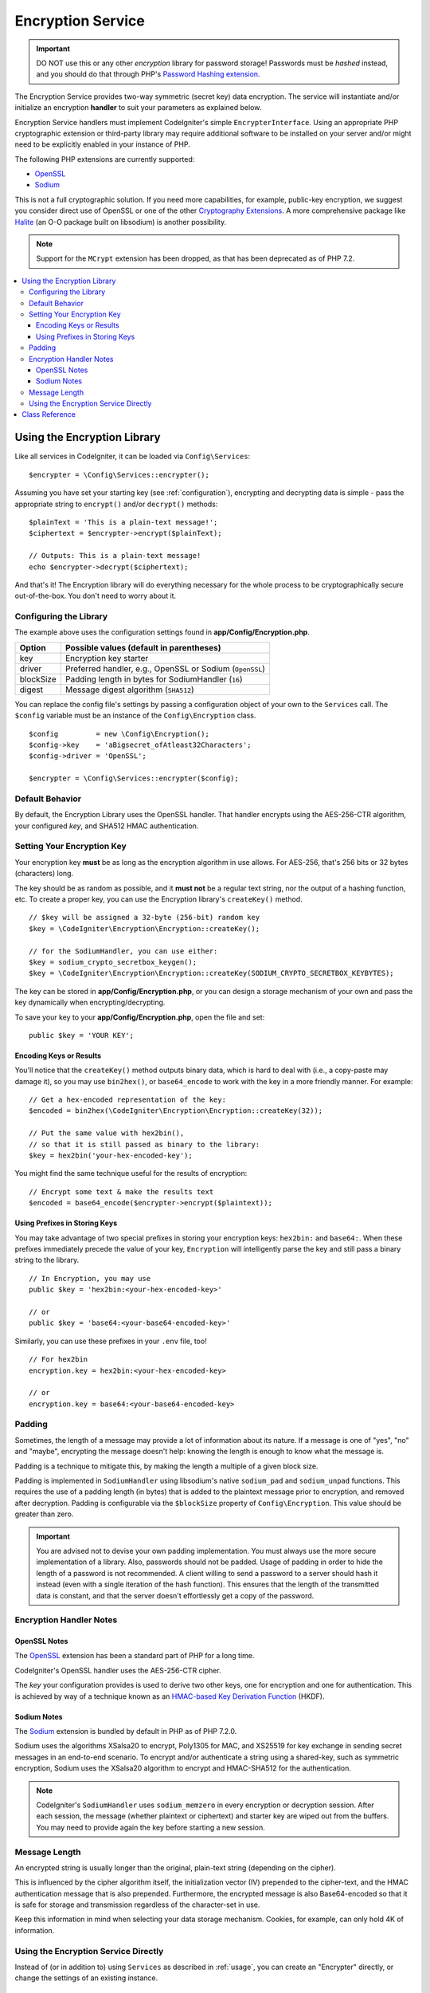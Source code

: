##################
Encryption Service
##################

.. important:: DO NOT use this or any other *encryption* library for
    password storage! Passwords must be *hashed* instead, and you
    should do that through PHP's `Password Hashing extension
    <https://www.php.net/password>`_.

The Encryption Service provides two-way symmetric (secret key) data encryption.
The service will instantiate and/or initialize an
encryption **handler** to suit your parameters as explained below.

Encryption Service handlers must implement CodeIgniter's simple ``EncrypterInterface``.
Using an appropriate PHP cryptographic extension or third-party library may require
additional software to be installed on your server and/or might need to be explicitly
enabled in your instance of PHP.

The following PHP extensions are currently supported:

- `OpenSSL <https://www.php.net/openssl>`_
- `Sodium <https://www.php.net/manual/en/book.sodium>`_

This is not a full cryptographic solution. If you need more capabilities, for example,
public-key encryption, we suggest you consider direct use of OpenSSL or
one of the other `Cryptography Extensions <https://www.php.net/manual/en/refs.crypto.php>`_.
A more comprehensive package like `Halite <https://github.com/paragonie/halite>`_
(an O-O package built on libsodium) is another possibility.

.. note:: Support for the ``MCrypt`` extension has been dropped, as that has
    been deprecated as of PHP 7.2.

.. contents::
  :local:

.. _usage:

****************************
Using the Encryption Library
****************************

Like all services in CodeIgniter, it can be loaded via ``Config\Services``::

    $encrypter = \Config\Services::encrypter();

Assuming you have set your starting key (see :ref:`configuration`),
encrypting and decrypting data is simple - pass the appropriate string to ``encrypt()``
and/or ``decrypt()`` methods::

    $plainText = 'This is a plain-text message!';
    $ciphertext = $encrypter->encrypt($plainText);

    // Outputs: This is a plain-text message!
    echo $encrypter->decrypt($ciphertext);

And that's it! The Encryption library will do everything necessary
for the whole process to be cryptographically secure out-of-the-box.
You don't need to worry about it.

.. _configuration:

Configuring the Library
=======================

The example above uses the configuration settings found in **app/Config/Encryption.php**.

========== ====================================================
Option     Possible values (default in parentheses)
========== ====================================================
key        Encryption key starter
driver     Preferred handler, e.g., OpenSSL or Sodium (``OpenSSL``)
blockSize  Padding length in bytes for SodiumHandler (``16``)
digest     Message digest algorithm (``SHA512``)
========== ====================================================

You can replace the config file's settings by passing a configuration
object of your own to the ``Services`` call. The ``$config`` variable must be
an instance of the ``Config\Encryption`` class.
::

    $config         = new \Config\Encryption();
    $config->key    = 'aBigsecret_ofAtleast32Characters';
    $config->driver = 'OpenSSL';

    $encrypter = \Config\Services::encrypter($config);

Default Behavior
================

By default, the Encryption Library uses the OpenSSL handler. That handler encrypts using
the AES-256-CTR algorithm, your configured *key*, and SHA512 HMAC authentication.

Setting Your Encryption Key
===========================

Your encryption key **must** be as long as the encryption algorithm in use allows.
For AES-256, that's 256 bits or 32 bytes (characters) long.

The key should be as random as possible, and it **must not** be a regular text string,
nor the output of a hashing function, etc. To create a proper key,
you can use the Encryption library's ``createKey()`` method.
::

    // $key will be assigned a 32-byte (256-bit) random key
    $key = \CodeIgniter\Encryption\Encryption::createKey();

    // for the SodiumHandler, you can use either:
    $key = sodium_crypto_secretbox_keygen();
    $key = \CodeIgniter\Encryption\Encryption::createKey(SODIUM_CRYPTO_SECRETBOX_KEYBYTES);

The key can be stored in **app/Config/Encryption.php**, or you can design
a storage mechanism of your own and pass the key dynamically when encrypting/decrypting.

To save your key to your **app/Config/Encryption.php**, open the file
and set::

    public $key = 'YOUR KEY';

Encoding Keys or Results
------------------------

You'll notice that the ``createKey()`` method outputs binary data, which
is hard to deal with (i.e., a copy-paste may damage it), so you may use
``bin2hex()``, or ``base64_encode`` to work with the key in
a more friendly manner. For example::

    // Get a hex-encoded representation of the key:
    $encoded = bin2hex(\CodeIgniter\Encryption\Encryption::createKey(32));

    // Put the same value with hex2bin(),
    // so that it is still passed as binary to the library:
    $key = hex2bin('your-hex-encoded-key');

You might find the same technique useful for the results
of encryption::

    // Encrypt some text & make the results text
    $encoded = base64_encode($encrypter->encrypt($plaintext));

Using Prefixes in Storing Keys
------------------------------

You may take advantage of two special prefixes in storing your
encryption keys: ``hex2bin:`` and ``base64:``. When these prefixes
immediately precede the value of your key, ``Encryption`` will
intelligently parse the key and still pass a binary string to
the library.
::

    // In Encryption, you may use
    public $key = 'hex2bin:<your-hex-encoded-key>'

    // or
    public $key = 'base64:<your-base64-encoded-key>'

Similarly, you can use these prefixes in your ``.env`` file, too!
::

    // For hex2bin
    encryption.key = hex2bin:<your-hex-encoded-key>

    // or
    encryption.key = base64:<your-base64-encoded-key>

Padding
=======

Sometimes, the length of a message may provide a lot of information about its nature. If
a message is one of "yes", "no" and "maybe", encrypting the message doesn't help: knowing
the length is enough to know what the message is.

Padding is a technique to mitigate this, by making the length a multiple of a given block size.

Padding is implemented in ``SodiumHandler`` using libsodium's native ``sodium_pad`` and ``sodium_unpad``
functions. This requires the use of a padding length (in bytes) that is added to the plaintext
message prior to encryption, and removed after decryption. Padding is configurable via the
``$blockSize`` property of ``Config\Encryption``. This value should be greater than zero.

.. important:: You are advised not to devise your own padding implementation. You must always use
    the more secure implementation of a library. Also, passwords should not be padded. Usage of
    padding in order to hide the length of a password is not recommended. A client willing to send
    a password to a server should hash it instead (even with a single iteration of the hash function).
    This ensures that the length of the transmitted data is constant, and that the server doesn't
    effortlessly get a copy of the password.

Encryption Handler Notes
========================

OpenSSL Notes
-------------

The `OpenSSL <https://www.php.net/openssl>`_ extension has been a standard part of PHP for a long time.

CodeIgniter's OpenSSL handler uses the AES-256-CTR cipher.

The *key* your configuration provides is used to derive two other keys, one for
encryption and one for authentication. This is achieved by way of a technique known
as an `HMAC-based Key Derivation Function <https://en.wikipedia.org/wiki/HKDF>`_ (HKDF).

Sodium Notes
------------

The `Sodium <https://www.php.net/manual/en/book.sodium>`_ extension is bundled by default in PHP as
of PHP 7.2.0.

Sodium uses the algorithms XSalsa20 to encrypt, Poly1305 for MAC, and XS25519 for key exchange in
sending secret messages in an end-to-end scenario. To encrypt and/or authenticate a string using
a shared-key, such as symmetric encryption, Sodium uses the XSalsa20 algorithm to encrypt and
HMAC-SHA512 for the authentication.

.. note:: CodeIgniter's ``SodiumHandler`` uses ``sodium_memzero`` in every encryption or decryption
    session. After each session, the message (whether plaintext or ciphertext) and starter key are
    wiped out from the buffers. You may need to provide again the key before starting a new session.

Message Length
==============

An encrypted string is usually longer than the original, plain-text string (depending on the cipher).

This is influenced by the cipher algorithm itself, the initialization vector (IV)
prepended to the cipher-text, and the HMAC authentication message that is also prepended.
Furthermore, the encrypted message is also Base64-encoded so that it is safe
for storage and transmission regardless of the character-set in use.

Keep this information in mind when selecting your data storage mechanism.
Cookies, for example, can only hold 4K of information.

Using the Encryption Service Directly
=====================================

Instead of (or in addition to) using ``Services`` as described in :ref:`usage`,
you can create an "Encrypter" directly, or change the settings of an existing instance.
::

    // create an Encryption instance
    $encryption = new \CodeIgniter\Encryption\Encryption();

    // reconfigure an instance with different settings
    $encrypter = $encryption->initialize($config);

Remember, that ``$config`` must be an instance of ``Config\Encryption`` class.

***************
Class Reference
***************

.. php:class:: CodeIgniter\\Encryption\\Encryption

    .. php:staticmethod:: createKey([$length = 32])

        :param int $length: Output length
        :returns: A pseudo-random cryptographic key with the specified length, or ``false`` on failure
        :rtype:    string

        Creates a cryptographic key by fetching random data from
        the operating system's sources (*i.e.* ``/dev/urandom``).

    .. php:method:: initialize([Encryption $config = null])

        :param Config\\Encryption $config: Configuration parameters
        :returns: ``CodeIgniter\Encryption\EncrypterInterface`` instance
        :rtype:    ``CodeIgniter\Encryption\EncrypterInterface``
        :throws: ``CodeIgniter\Encryption\Exceptions\EncryptionException``

        Initializes (configures) the library to use different settings.

        Example::

            $encrypter = $encryption->initialize(['cipher' => '3des']);

        Please refer to the :ref:`configuration` section for detailed info.

.. php:interface:: CodeIgniter\\Encryption\\EncrypterInterface

    .. php:method:: encrypt($data[, $params = null])

        :param string $data: Data to encrypt
        :param array|string|null $params: Configuration parameters (key)
        :returns: Encrypted data
        :rtype:    string
        :throws: ``CodeIgniter\Encryption\Exceptions\EncryptionException``

        Encrypts the input data and returns its ciphertext.

        If you pass parameters as the second argument, the ``key`` element
        will be used as the starting key for this operation if ``$params``
        is an array; or the starting key may be passed as a string.

        If you are using the SodiumHandler and want to pass a different ``blockSize``
        on runtime, pass the ``blockSize`` key in the ``$params`` array.

        Examples::

            $ciphertext = $encrypter->encrypt('My secret message');
            $ciphertext = $encrypter->encrypt('My secret message', ['key' => 'New secret key']);
            $ciphertext = $encrypter->encrypt('My secret message', ['key' => 'New secret key', 'blockSize' => 32]);
            $ciphertext = $encrypter->encrypt('My secret message', 'New secret key');
            $ciphertext = $encrypter->encrypt('My secret message', ['blockSize' => 32]);

    .. php:method:: decrypt($data[, $params = null])

        :param string $data: Data to decrypt
        :param array|string|null $params: Configuration parameters (key)
        :returns: Decrypted data
        :rtype:    string
        :throws: ``CodeIgniter\Encryption\Exceptions\EncryptionException``

        Decrypts the input data and returns it in plain-text.

        If you pass parameters as the second argument, the ``key`` element
        will be used as the starting key for this operation if ``$params``
        is an array; or the starting key may be passed as a string.

        If you are using the SodiumHandler and want to pass a different ``blockSize``
        on runtime, pass the ``blockSize`` key in the ``$params`` array.

        Examples::

            echo $encrypter->decrypt($ciphertext);
            echo $encrypter->decrypt($ciphertext, ['key' => 'New secret key']);
            echo $encrypter->decrypt($ciphertext, ['key' => 'New secret key', 'blockSize' => 32]);
            echo $encrypter->decrypt($ciphertext, 'New secret key');
            echo $encrypter->decrypt($ciphertext, ['blockSize' => 32]);
